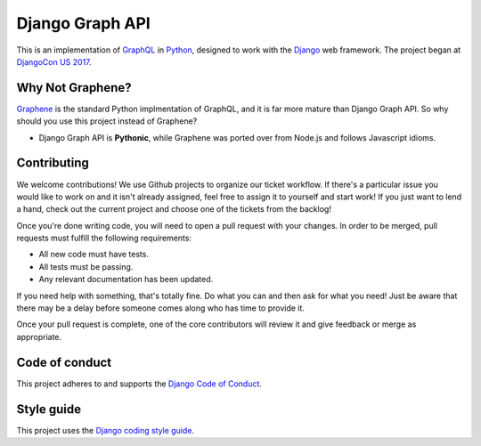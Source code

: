 Django Graph API
================

.. image:: https://badges.gitter.im/django-graph-api/Lobby.svg
   :alt: Join the chat at https://gitter.im/django-graph-api/Lobby
   :target: https://gitter.im/django-graph-api/Lobby?utm_source=badge&utm_medium=badge&utm_campaign=pr-badge&utm_content=badge

This is an implementation of GraphQL_ in Python_, designed to work with the
Django_ web framework. The project began at `DjangoCon US 2017`_.

Why Not Graphene?
-----------------

Graphene_ is the standard Python implmentation of GraphQL, and it is far more
mature than Django Graph API. So why should you use this project instead of
Graphene?

* Django Graph API is **Pythonic**, while Graphene was ported over from Node.js
  and follows Javascript idioms.

.. _GraphQL: http://graphql.org/
.. _Python: https://www.python.org/
.. _Django: https://www.djangoproject.com/
.. _DjangoCon US 2017: https://2017.djangocon.us/
.. _Graphene: http://graphene-python.org/

Contributing
------------

We welcome contributions! We use Github projects to organize our ticket workflow. If there's a particular issue you would like to work on and it isn't already assigned, feel free to assign it to yourself and start work! If you just want to lend a hand, check out the current project and choose one of the tickets from the backlog!

Once you're done writing code, you will need to open a pull request with your changes. In order to be merged, pull requests must fulfill the following requirements:

- All new code must have tests.
- All tests must be passing.
- Any relevant documentation has been updated.

If you need help with something, that's totally fine. Do what you can and then ask for what you need! Just be aware that there may be a delay before someone comes along who has time to provide it.

Once your pull request is complete, one of the core contributors will review it and give feedback or merge as appropriate.

Code of conduct
---------------

This project adheres to and supports the `Django Code of Conduct`_.

.. _Django Code of Conduct: https://www.djangoproject.com/conduct/

Style guide
-----------

This project uses the `Django coding style guide`_.

.. _Django coding style guide: https://docs.djangoproject.com/en/dev/internals/contributing/writing-code/coding-style/
